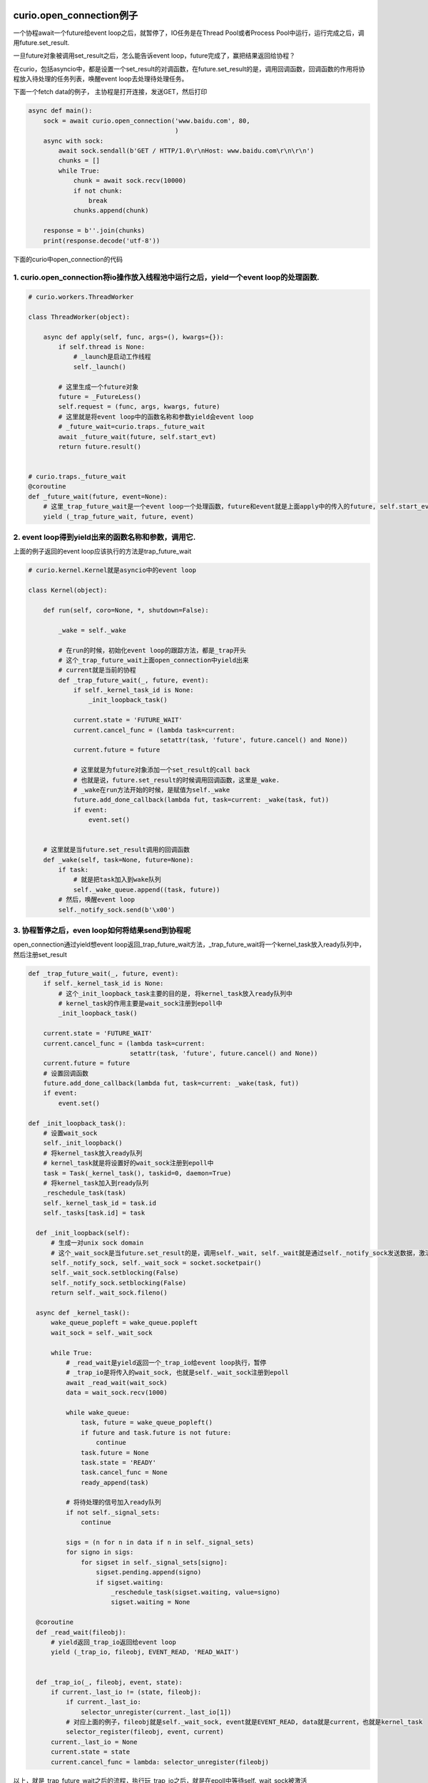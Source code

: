 curio.open_connection例子
=========================

一个协程await一个future给event loop之后，就暂停了，IO任务是在Thread Pool或者Process Pool中运行，运行完成之后，调用future.set_result.

一旦future对象被调用set_result之后，怎么能告诉event loop，future完成了，赢把结果返回给协程？

在curio，包括asyncio中，都是设置一个set_result的对调函数，在future.set_result的是，调用回调函数，回调函数的作用将协程放入待处理的任务列表，唤醒event loop去处理待处理任务。


下面一个fetch data的例子， 主协程是打开连接，发送GET，然后打印

.. code-block:: python

  async def main():
      sock = await curio.open_connection('www.baidu.com', 80,
                                         )
      async with sock:
          await sock.sendall(b'GET / HTTP/1.0\r\nHost: www.baidu.com\r\n\r\n')
          chunks = []
          while True:
              chunk = await sock.recv(10000)
              if not chunk:
                  break
              chunks.append(chunk)
  
      response = b''.join(chunks)
      print(response.decode('utf-8'))


下面的curio中open_connection的代码

1. curio.open_connection将io操作放入线程池中运行之后，yield一个event loop的处理函数.
------------------------------------------------------------------------------------

.. code-block:: python

  # curio.workers.ThreadWorker

  class ThreadWorker(object):

      async def apply(self, func, args=(), kwargs={}):
          if self.thread is None:
              # _launch是启动工作线程
              self._launch()

          # 这里生成一个future对象
          future = _FutureLess()
          self.request = (func, args, kwargs, future)
          # 这里就是将event loop中的函数名称和参数yield会event loop
          # _future_wait=curio.traps._future_wait
          await _future_wait(future, self.start_evt)
          return future.result()


  # curio.traps._future_wait
  @coroutine
  def _future_wait(future, event=None):
      # 这里_trap_future_wait是一个event loop一个处理函数，future和event就是上面apply中的传入的future, self.start_evt
      yield (_trap_future_wait, future, event)
      

2. event loop得到yield出来的函数名称和参数，调用它.
---------------------------------------------------------

上面的例子返回的event loop应该执行的方法是trap_future_wait


.. code-block:: python

  # curio.kernel.Kernel就是asyncio中的event loop

  class Kernel(object):

      def run(self, coro=None, *, shutdown=False):

          _wake = self._wake

          # 在run的时候，初始化event loop的跟踪方法，都是_trap开头
          # 这个_trap_future_wait上面open_connection中yield出来
          # current就是当前的协程
          def _trap_future_wait(_, future, event):
              if self._kernel_task_id is None:
                  _init_loopback_task()

              current.state = 'FUTURE_WAIT'
              current.cancel_func = (lambda task=current:
                                     setattr(task, 'future', future.cancel() and None))
              current.future = future

              # 这里就是为future对象添加一个set_result的call back
              # 也就是说，future.set_result的时候调用回调函数，这里是_wake.
              # _wake在run方法开始的时候，是赋值为self._wake
              future.add_done_callback(lambda fut, task=current: _wake(task, fut))
              if event:
                  event.set()


      # 这里就是当future.set_result调用的回调函数
      def _wake(self, task=None, future=None):
          if task:
              # 就是把task加入到wake队列
              self._wake_queue.append((task, future))
          # 然后，唤醒event loop
          self._notify_sock.send(b'\x00')

          
3. 协程暂停之后，even loop如何将结果send到协程呢
--------------------------------------------------


open_connection通过yield想event loop返回_trap_future_wait方法，_trap_future_wait将一个kernel_task放入ready队列中，然后注册set_result


.. code-block:: python

  def _trap_future_wait(_, future, event):
      if self._kernel_task_id is None:
          # 这个_init_loopback_task主要的目的是, 将kernel_task放入ready队列中
          # kernel_task的作用主要是wait_sock注册到epoll中
          _init_loopback_task()
  
      current.state = 'FUTURE_WAIT'
      current.cancel_func = (lambda task=current:
                             setattr(task, 'future', future.cancel() and None))
      current.future = future
      # 设置回调函数
      future.add_done_callback(lambda fut, task=current: _wake(task, fut))
      if event:
          event.set()

  def _init_loopback_task():
      # 设置wait_sock
      self._init_loopback()
      # 将kernel_task放入ready队列
      # kernel_task就是将设置好的wait_sock注册到epoll中
      task = Task(_kernel_task(), taskid=0, daemon=True)
      # 将kernel_task加入到ready队列
      _reschedule_task(task)
      self._kernel_task_id = task.id
      self._tasks[task.id] = task

    def _init_loopback(self):
        # 生成一对unix sock domain
        # 这个_wait_sock是当future.set_result的是，调用self._wait, self._wait就是通过self._notify_sock发送数据，激活self._wait_sock
        self._notify_sock, self._wait_sock = socket.socketpair()
        self._wait_sock.setblocking(False)
        self._notify_sock.setblocking(False)
        return self._wait_sock.fileno()

    async def _kernel_task():
        wake_queue_popleft = wake_queue.popleft
        wait_sock = self._wait_sock

        while True:
            # _read_wait是yield返回一个_trap_io给event loop执行，暂停
            # _trap_io是将传入的wait_sock, 也就是self._wait_sock注册到epoll
            await _read_wait(wait_sock)
            data = wait_sock.recv(1000)

            while wake_queue:
                task, future = wake_queue_popleft()
                if future and task.future is not future:
                    continue
                task.future = None
                task.state = 'READY'
                task.cancel_func = None
                ready_append(task)

            # 将待处理的信号加入ready队列
            if not self._signal_sets:
                continue

            sigs = (n for n in data if n in self._signal_sets)
            for signo in sigs:
                for sigset in self._signal_sets[signo]:
                    sigset.pending.append(signo)
                    if sigset.waiting:
                        _reschedule_task(sigset.waiting, value=signo)
                        sigset.waiting = None

    @coroutine
    def _read_wait(fileobj):
        # yield返回_trap_io返回给event loop
        yield (_trap_io, fileobj, EVENT_READ, 'READ_WAIT')


    def _trap_io(_, fileobj, event, state):
        if current._last_io != (state, fileobj):
            if current._last_io:
                selector_unregister(current._last_io[1])
            # 对应上面的例子，fileobj就是self._wait_sock, event就是EVENT_READ, data就是current，也就是kernel_task
            selector_register(fileobj, event, current)
        current._last_io = None
        current.state = state
        current.cancel_func = lambda: selector_unregister(fileobj)
 
以上，就是_trap_future_wait之后的流程，执行玩_trap_io之后，就是在epoll中等待self._wait_sock被激活

self._wait_sock被激活是在future.set_result的回调函数Kernel._wake中被激活的


.. code-block:: python

  class Kernel(object):

      def _wake(self, task=None, future=None):
          if task:
              # task就是我们的主协程
              # 加入到_wake_queue中
              self._wake_queue.append((task, future))
          # 激活self._wait_sock
          self._notify_sock.send(b'\x00')


将task加入到等待唤醒的队列中(_wake_queue), 激活self._wait_sock


.. code-block:: python

  def run(self, coro=None, *, shutdown=False):
    while njobs > 0:
        # 上述_trap_io之后，ready队列就为空
        # 之后就是进入epoll的处理中
        while not ready:
            timeout = (sleeping[0][0] - time_monotonic()) if sleeping else None
            events = selector_select(timeout)
            for key, mask in events:
                # 对应上面的例子，data就是注册的时候的current, 也就是kernel_task
                task = key.data
                task._last_io = (task.state, key.fileobj)
                task.state = 'READY'
                task.cancel_func = None
                # 将kernel_task加入ready列表
                ready_append(task)

        while ready:
            # 这里将kernel_task从ready队列pop出来
            current = ready_popleft()
            try:
                current.state = 'RUNNING'
                current.cycles += 1
                with _enable_tasklocal_for(current):
                    if current.next_exc is None:
                        # 重新启动kernel_task
                        trap = current._send(current.next_value)
                    else:
                        trap = current._throw(current.next_exc)
                        current.next_exc = None


kernel_task重新启动之后，因为在self._wake中将我们的主协程加入到了_wake_queue了, 所以从_wake_queue中将我们的主协程pop出来

加入到ready队列中


.. code-block:: python

  async def _kernel_task():
      wake_queue_popleft = wake_queue.popleft
      wait_sock = self._wait_sock
  
      while True:
          await _read_wait(wait_sock)
          # self._wait_sock被激活
          data = wait_sock.recv(1000)
          while wake_queue:
              # 将我们的主协程从_wake_queue中pop出来
              task, future = wake_queue_popleft()
              if future and task.future is not future:
                  continue
              task.future = None
              task.state = 'READY'
              task.cancel_func = None
              # 将主协程加入到ready队列中
              ready_append(task)

接下来, event loop调用send重新激活主线程

.. code-block:: python

  while ready:
      current = ready_popleft()
      try:
          current.state = 'RUNNING'
          current.cycles += 1
          with _enable_tasklocal_for(current):
              if current.next_exc is None:
                  # 激活主协程
                  trap = current._send(current.next_value)
              else:
                  trap = current._throw(current.next_exc)
                  current.next_exc = None

主协程之前暂停在open_connection中的ThreadWorker.apply中

.. code-block:: python

  class ThreadWorker(object):
  
      async def apply(self, func, args=(), kwargs={}):
          if self.thread is None:
              self._launch()
  
          future = _FutureLess()
          self.request = (func, args, kwargs, future)
  
          # 这里重新启动主协程
          await _future_wait(future, self.start_evt)
          # 返回一个future.result, 也就是返回得到的socket对象
          return future.result()

之后，将结果一直返回给run_in_thread, 之后返回给create_connection

.. code-block:: python

  # 返回socket给run_in_thread
  async def run_in_thread(callable, *args, **kwargs):
      kernel = await _get_kernel()
      if not kernel._thread_pool:
          kernel._thread_pool = WorkerPool(ThreadWorker, MAX_WORKER_THREADS)
      # 得到socket
      return await kernel._thread_pool.apply(callable, args, kwargs)


  # 返回到create_connection
  @wraps(_socket.create_connection)
  async def create_connection(*args, **kwargs):
      # 这里拿到socket
      sock = await workers.run_in_thread(_socket.create_connection, *args, **kwargs)
      return io.Socket(sock)



run in pool
=============

curio将IO操作放到pool里面执行，可以是线程模式，也可以是进程模式.

下面是线程池的入口，进程池也一样


.. code-block:: python

  # curio.workers.run_in_thread
  async def run_in_thread(callable, *args, **kwargs):
      kernel = await _get_kernel()
      # 获取线程池，然后分配执行io函数
      # 线程或者进程，区别是传入WorkPool的是ThreadWorker还是ProcessWorker
      if not kernel._thread_pool:
          kernel._thread_pool = WorkerPool(ThreadWorker, MAX_WORKER_THREADS)
      return await kernel._thread_pool.apply(callable, args, kwargs)

  # curio.workers.WorkerPool.apply
  # pool将任务分配到worker中，先创建最大worker数的worker，然后一个一个的pop，分配func到pool
  class WorkerPool(object):
      async def apply(self, func, args=(), kwargs={}):
          async with self.nworkers:
              # pop出worker
              worker = self.workers.pop()
              try:
                  # 调用worker.apply, 取执行任务
                  return await worker.apply(func, args, kwargs)
              except CancelledError:
                  worker.shutdown()
                  worker = self.workercls()
                  raise
              finally:
                  if self.workers is not None:
                      self.workers.append(worker)


ThreadPool(线程池)
=====================


以curio.open_connection为例子

.. code-block:: python
  
  # curio.socks.create_connection
  @wraps(_socket.create_connection)
  async def create_connection(*args, **kwargs):
      # 启动一个worker，默认是thread worker，取执行io.
      sock = await workers.run_in_thread(_socket.create_connection, *args, **kwargs)

  # curio.workers.ThreadWorker.apply
  class ThreadWorker(object):


      def _launch(self):
          self.start_evt = threading.Event()
          # 启动一个daemon thread，也就是守护线程取执行IO
          self.thread = threading.Thread(target=self.run_worker, daemon=True)
          self.thread.start()

      def run_worker(self):
          while True:
              self.start_evt.wait()
              self.start_evt.clear()
              # If there is no pending request, but we were signalled to
              # start, it means terminate.
              if not self.request:
                  return

              func, args, kwargs, future = self.request

              try:
                  # 执行io函数，然后调用future.set_result, 异常的话, set_exception
                  result = func(*args, **kwargs)
                  future.set_result(result)
              except Exception as e:
                  future.set_exception(e)

      async def apply(self, func, args=(), kwargs={}):
          if self.thread is None:
              self._launch()

ProcessPool(进程池)
=========================

进程池是用multiprocessing.Process来启动子进程, 父子进程使用multiprocessing.Pipe(一个使用socket实现的双工pipe)来传递数据

.. code-block:: python

  # curio.workers.ProcessWorker
  class ProcessWorker(object):


      def _launch(self):
          # 启动子进程， 运行任务
          client_ch, server_ch = multiprocessing.Pipe()
          self.process = multiprocessing.Process(target=self.run_server, args=(server_ch,), daemon=True)
          self.process.start()
          server_ch.close()
          self.client_ch = Channel.from_Connection(client_ch)

      def run_server(self, ch):
          # 这里真正运行任务
          # 注册信号回调
          # 这里不调用future.set_result是因为两个进程不能共享一个对象呀
          signal.signal(signal.SIGINT, signal.SIG_IGN)
          while True:
              func, args, kwargs = ch.recv()
              try:
                  # 执行任务，成功，通过multiprocessing.Pipe发送True和result给父进程
                  result = func(*args, **kwargs)
                  ch.send((True, result))
              except Exception as e:
                  e = ExceptionWithTraceback(e, e.__traceback__)                
                  # 执行任务，异常，通过multiprocessing.Pipe发送False和exc给父进程
                  ch.send((False, e))
              func = args = kwargs = None
        
      async def apply(self, func, args=(), kwargs={}):
          if self.process is None or not self.process.is_alive():
              # self._launch是执行方法
              self._launch()
      
          msg = (func, args, kwargs)
          await self.client_ch.send(msg)
          success, result = await self.client_ch.recv()
          if success:
              return result
          else:
              raise result



守护线程
==========

daemon标识位是True的时候，表示该线程是守护线程，默认是False, 并且会继承自创建它的线程.

非守护线程会阻塞主线程的退出
-------------------------------

.. code-block:: python

  import time
  import threading
  
  
  def fun():
      print "start fun"
      time.sleep(2)
      print "end fun"
  
  
  print "main thread"
  t1 = threading.Thread(target=fun,args=())
  #t1.setDaemon(True)
  t1.start()
  time.sleep(1)
  print "main thread end"


输出是

main thread 
start fun 
# 这里main thread end的时候，程序并没有终止，而是等待非daemon都结束才终止
main thread end 
# 这里非daemon线程终止，整个程序终止
end fun

主进程等待所以非守护线程终止之后，退出
---------------------------------------

也就是，当所有的非守护进程退出的时候，主进程退出，而不会等待守护进程退出。

守护线程不会阻塞主线程退出。主进程退出会粗暴地终止守护线程

.. code-block:: python

  import time
  import threading
  
  
  def fun():
      print "start fun"
      time.sleep(2)
      print "end fun"
  
  
  print "main thread"
  t1 = threading.Thread(target=fun, args=())
  t1.setDaemon(True)
  #t1.setDaemon(True)
  t1.start()
  time.sleep(1)
  print "main thread end"
  
得到的输出是

 main thread
 start fun
 # 这里主线程退出了，直接终止了守护线程
 main thread end

Threading文档中说明，当守护线程被意外终止(主线程退出, 关机等等)，其资源可能无法被合理的释放。因此如果需要线程被优雅的结束，请设置为非Daemon线程，并使用合理的信号方法，如事件Event。

Daemon threads are abruptly stopped at shutdown. Their resources (such as open files, database transactions, etc.) may not be released properly. If you want your threads to stop gracefully, make them non-daemonic and use a suitable signalling mechanism such as an Event.

关于守护线程的用途

Daemon线程当且仅当主线程运行时有效，当其他非Daemon线程结束时可自动杀死所有Daemon线程。如果没有Daemon线程的定义，则必须手动的跟踪这些线程，在程序结束前手动结束这些线程。通过设置线程为Daemon线程，则可以放任它们运行，并遗忘它们，当主程序结束时这些Daemon线程将自动被杀死。

Daemons are only useful when the main program is running, and it's okay to kill them off once the other non-daemon threads have exited. Without daemon threads, we have to keep track of them, and tell them to exit, before our program can completely quit. By setting them as daemon threads, we can let them run and forget about them, and when our program quits, any daemon threads are killed automatically.


所以，curio中将一些io操作放置在守护线程中也是合理的.


curio.spawn流程
=================

curio.spawn是一个asyn函数, 同步函数无法调用它, 所以保证了同步函数的Causality. 在callback模式下, 同步函数注册一个callback为f, 然后继续执行之后的代码g, 这样f和g的调用顺序并不会.

而在curio中, 当你在main中调用await curio.spawn(coro)孵化一个协程的时候, curio.kernel将会把coro加入到curio.kernel自己的ready列表中, 然后再将main加入到curio.kernel的列表中, 所以coro一旦挂起,

接下来就马上启动main, 这个时候再执行main之后的代码, 我们直到coro已经启动并且挂起了. 而在callback模式下, 执行到coro后面的代码的时候, 有可能coro并没有执行挂起.

curio.spawn执行就是kernel调用kernel.run._trap_spawn

.. code-block:: python

   # curio.kernel.run._trap_spawn
   def _trap_spawn(coro, daemon):
       # _new_task就是直接把coro加入到kernel._ready列表中
       task = _new_task(coro, daemon)
       # 此时kernel._ready列表为[..., Task(coro)]
       # 将current的本地变量赋值到task中
       _copy_tasklocal(current, task)
       # 这里再把curren加入到_ready列表中
       _reschedule_task(current, value=task
       # 此时kernel._ready列表为[..., Task(coro), current]
   
   # curio.kernel.run._new_task
   def _new_task(coro, daemon=False):
       nonlocal njobs
       # 用Task包装coro
       task = Task(coro, daemon)
       tasks[task.id] = task
       if not daemon:
           njobs += 1
       # 将task加入到kernel._ready列表中
       _reschedule_task(task)
       return task
   # curio.kernel.run._reschedule_task
   def _reschedule_task(task, value=None, exc=None):
       ready_append(task)
       # 在_trap_spawn最后调用_reschedule_task中, task就是current, value就是coro
       # 这里就保存了哪个函数spawn了哪个函数
       task.next_value = value
       task.next_exc = exc
       task.state = 'READY'
       task.cancel_func = None

  所以, 一旦coro挂起, 接下来就恢复current, 也就是调用curio.spawn(coro)的函数.

